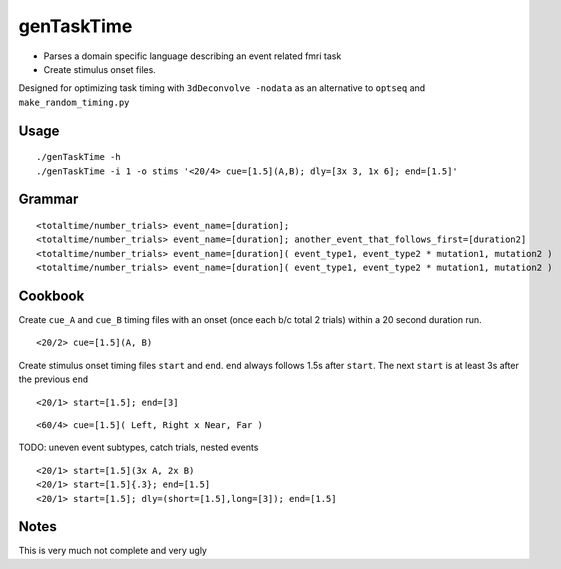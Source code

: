 genTaskTime
===========

-  Parses a domain specific language describing an event related fmri
   task
-  Create stimulus onset files.

Designed for optimizing task timing with ``3dDeconvolve -nodata`` as an
alternative to ``optseq`` and ``make_random_timing.py``

Usage
-----

::

    ./genTaskTime -h
    ./genTaskTime -i 1 -o stims '<20/4> cue=[1.5](A,B); dly=[3x 3, 1x 6]; end=[1.5]'

Grammar
-------

::

    <totaltime/number_trials> event_name=[duration]; 
    <totaltime/number_trials> event_name=[duration]; another_event_that_follows_first=[duration2]
    <totaltime/number_trials> event_name=[duration]( event_type1, event_type2 * mutation1, mutation2 )
    <totaltime/number_trials> event_name=[duration]( event_type1, event_type2 * mutation1, mutation2 )

Cookbook
--------

Create ``cue_A`` and ``cue_B`` timing files with an onset (once each b/c
total 2 trials) within a 20 second duration run.

::

    <20/2> cue=[1.5](A, B)

Create stimulus onset timing files ``start`` and ``end``. ``end`` always
follows 1.5s after ``start``. The next ``start`` is at least 3s after
the previous ``end``

::

    <20/1> start=[1.5]; end=[3]

::

    <60/4> cue=[1.5]( Left, Right x Near, Far )

TODO: uneven event subtypes, catch trials, nested events

::

    <20/1> start=[1.5](3x A, 2x B)
    <20/1> start=[1.5]{.3}; end=[1.5]
    <20/1> start=[1.5]; dly=(short=[1.5],long=[3]); end=[1.5]

Notes
-----

This is very much not complete and very ugly
